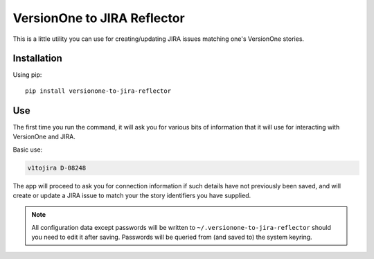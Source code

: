 VersionOne to JIRA Reflector
============================


This is a little utility you can use for creating/updating JIRA issues
matching one's VersionOne stories.


Installation
------------

Using pip::

    pip install versionone-to-jira-reflector

Use
---

The first time you run the command, it will ask you for various bits
of information that it will use for interacting with VersionOne
and JIRA.

Basic use:

.. code-block::

   v1tojira D-08248

The app will proceed to ask you for connection information if such
details have not previously been saved, and will create or update
a JIRA issue to match your the story identifiers you have supplied.

.. note::

   All configuration data except passwords will be written to
   ``~/.versionone-to-jira-reflector`` should you need to edit it after
   saving.  Passwords will be queried from (and saved to) the system
   keyring.
